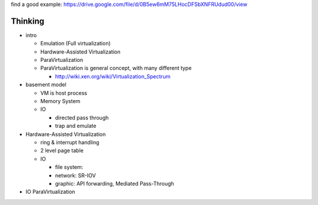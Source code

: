 find a good example: https://drive.google.com/file/d/0B5ew6mM75LHocDFSbXNFRUdud00/view

Thinking
--------

- intro

  - Emulation (Full virtualization)
  - Hardware-Assisted Virtualization
  - ParaVirtualization

  - ParaVirtualization is general concept, with many different type

    - http://wiki.xen.org/wiki/Virtualization_Spectrum
  
- basement model

  - VM is host process
  - Memory System
  - IO

    - directed pass through
    - trap and emulate

- Hardware-Assisted Virtualization

  - ring & interrupt handling
  - 2 level page table
  - IO

    - file system:
    - network: SR-IOV
    - graphic: API forwarding, Mediated Pass-Through
    
- IO ParaVirtualization
